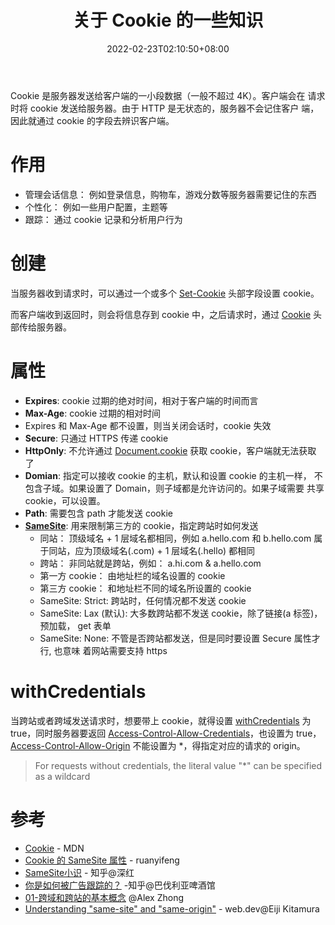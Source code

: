 #+title: 关于 Cookie 的一些知识
#+date: 2022-02-23T02:10:50+08:00
#+lastmod: 2022-02-23T02:10:50+08:00
#+draft: false
#+keywords[]:
#+description: ""
#+tags[]: http
#+categories[]: http
:PROPERTIES:
:ID:       bc6f1106-90e5-45c6-8819-08162b033052
:END:
Cookie 是服务器发送给客户端的一小段数据（一般不超过 4K）。客户端会在
请求时将 cookie 发送给服务器。由于 HTTP 是无状态的，服务器不会记住客户
端，因此就通过 cookie 的字段去辨识客户端。

* 作用
  - 管理会话信息： 例如登录信息，购物车，游戏分数等服务器需要记住的东西
  - 个性化： 例如一些用户配置，主题等
  - 跟踪： 通过 cookie 记录和分析用户行为

* 创建
  当服务器收到请求时，可以通过一个或多个 [[https://developer.mozilla.org/en-US/docs/Web/HTTP/Headers/Set-Cookie][Set-Cookie]] 头部字段设置
  cookie。

  而客户端收到返回时，则会将信息存到 cookie 中，之后请求时，通过
  [[https://developer.mozilla.org/en-US/docs/Web/HTTP/Headers/Cookie][Cookie]] 头部传给服务器。

* 属性
  - *Expires*: cookie 过期的绝对时间，相对于客户端的时间而言
  - *Max-Age*: cookie 过期的相对时间
  - Expires 和 Max-Age 都不设置，则当关闭会话时，cookie 失效
  - *Secure*: 只通过 HTTPS 传递 cookie
  - *HttpOnly*: 不允许通过 [[https://developer.mozilla.org/en-US/docs/Web/API/Document/cookie][Document.cookie]] 获取 cookie，客户端就无法获取
    了
  - *Domian*: 指定可以接收 cookie 的主机，默认和设置 cookie 的主机一样，
    不包含子域。如果设置了 Domain，则子域都是允许访问的。如果子域需要
    共享 cookie，可以设置。
  - *Path*: 需要包含 path 才能发送 cookie
  - *[[https://developer.mozilla.org/en-US/docs/Web/HTTP/Headers/Set-Cookie/SameSite][SameSite]]*: 用来限制第三方的 cookie，指定跨站时如何发送
    - 同站： 顶级域名 + 1 层域名都相同，例如 a.hello.com 和 b.hello.com
      属于同站，应为顶级域名(.com) + 1 层域名(.hello) 都相同
    - 跨站： 非同站就是跨站，例如： a.hi.com & a.hello.com
    - 第一方 cookie： 由地址栏的域名设置的 cookie
    - 第三方 cookie： 和地址栏不同的域名所设置的 cookie
    - SameSite: Strict: 跨站时，任何情况都不发送 cookie
    - SameSite: Lax (默认): 大多数跨站都不发送 cookie，除了链接(a 标签)，预加载，
      get 表单
    - SameSite: None: 不管是否跨站都发送，但是同时要设置 Secure 属性才行, 也意味
      着网站需要支持 https

* withCredentials
  当跨站或者跨域发送请求时，想要带上 cookie，就得设置 [[https://developer.mozilla.org/en-US/docs/Web/API/XMLHttpRequest/withCredentials][withCredentials]]
  为 true，同时服务器要返回 [[https://developer.mozilla.org/en-US/docs/Web/HTTP/Headers/Access-Control-Allow-Credentials][Access-Control-Allow-Credentials]]，也设置为
  true，[[https://developer.mozilla.org/en-US/docs/Web/HTTP/Headers/Access-Control-Allow-Origin][Access-Control-Allow-Origin]] 不能设置为 *，得指定对应的请求的
  origin。

  #+BEGIN_QUOTE
  For requests without credentials, the literal value "*" can be specified as a wildcard
  #+END_QUOTE

* 参考
  - [[HTTPS://DEVELOPER.mozilla.org/en-US/docs/Web/HTTP/Cookies][Cookie]] - MDN
  - [[https://www.ruanyifeng.com/blog/2019/09/cookie-samesite.html][Cookie 的 SameSite 属性]] - ruanyifeng
  - [[https://zhuanlan.zhihu.com/p/121048298][SameSite小识]] - 知乎@深红
  - [[https://zhuanlan.zhihu.com/p/34591096][你是如何被广告跟踪的？]] -知乎@巴伐利亚啤酒馆
  - [[https://alexzhong22c.github.io/2020/05/22/cross-origin-cross-site/][01-跨域和跨站的基本概念]] @Alex Zhong
  - [[https://web.dev/same-site-same-origin/][Understanding "same-site" and "same-origin"]] - web.dev@Eiji Kitamura
